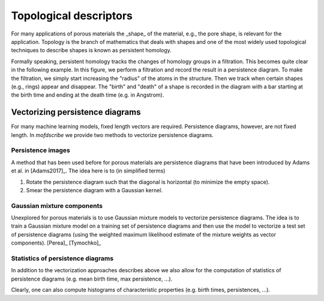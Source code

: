 
Topological descriptors
.............................................
For many applications of porous materials the _shape_ of the material, e.g., the
pore shape, is relevant for the application. Topology is the branch of
mathematics that deals with shapes and one of the most widely used topological
techniques to describe shapes is known as persistent homology.

Formally speaking, persistent homology tracks the changes of homology groups in
a filtration. This becomes quite clear in the following example. In this figure,
we perform a filtration and record the result in a persistence diagram. To make
the filtration, we simply start increasing the "radius" of the atoms in the
structure. Then we track when certain shapes (e.g., rings) appear and disappear.
The "birth" and "death" of a shape is recorded in the diagram with a bar
starting at the birth time and ending at the death time (e.g. in Angstrom).

.. image:: ../../figures/ExamplePersistenceBalls3.svg
  :width: 400
  :align: center
  :alt: Illustration of filtration of a point cloud.


Vectorizing persistence diagrams
,,,,,,,,,,,,,,,,,,,,,,,,,,,,,,,,,,,,
For many machine learning models, fixed length vectors are required.
Persistence diagrams, however, are not fixed length. In `mofdscribe` we provide
two methods to vectorize persistence diagrams.

Persistence images
~~~~~~~~~~~~~~~~~~~
A method that has been used before for porous materials are persistence diagrams
that have been introduced by Adams et al. in [Adams2017]_. The idea here is to (in simplified terms)

(1) Rotate the persistence diagram such that the diagonal is horizontal (to minimize the empty space).
(2) Smear the persistence diagram with a Gaussian kernel.

.. featurizer::  PHImage
    :id: PHImage
    :considers_geometry: True
    :considers_structure_graph: False 
    :encodes_chemistry: optionally
    :scope: global
    :scalar: False
    
    Persistence images have been proposed in [Adams2017]_.
    They have been used in [Krishnapriyan2021]_, [Krishnapriyan2020]_ on which implementation we rely internally.


Gaussian mixture components
~~~~~~~~~~~~~~~~~~~~~~~~~~~~~
Unexplored for porous materials is to use Gaussian mixture models to vectorize
persistence diagrams. The idea is to train a Gaussian mixture model on a
training set of persistence diagrams and then use the model to vectorize a test
set of persistence diagrams (using the weighted maximum likelihood estimate of
the mixture weights as vector components). [Perea]_ [Tymochko]_


.. featurizer::  PHVect
    :id: PHVect
    :considers_geometry: True
    :considers_structure_graph: False 
    :encodes_chemistry: optionally
    :scope: global
    :scalar: False
    
    We use the implementation in the `pervect <https://github.com/scikit-tda/pervect>`_ package, which builds on [Perea]_ [Tymochko]_.


Statistics of persistence diagrams
~~~~~~~~~~~~~~~~~~~~~~~~~~~~~~~~~~
In addition to the vectorization approaches describes above we also allow for the computation of statistics of persistence diagrams (e.g. mean birth time, max persistence, ...).

.. featurizer::  PHStats
    :id: PHStats
    :considers_geometry: True
    :considers_structure_graph: False 
    :encodes_chemistry: optionally
    :scope: global
    :scalar: False

    We use, in the background, code described in  [Krishnapriyan2021]_, [Krishnapriyan2020]_ (which itself relies on the Dionysus library).

Clearly, one can also compute histograms of characteristic properties (e.g. birth times, persistences, ...).

.. featurizer::  PHHist
    :id: PHHist
    :considers_geometry: True
    :considers_structure_graph: False 
    :encodes_chemistry: optionally
    :scope: global
    :scalar: False

    We use, in the background, code described in  [Krishnapriyan2021]_, [Krishnapriyan2020]_ (which itself relies on the Dionysus library).
